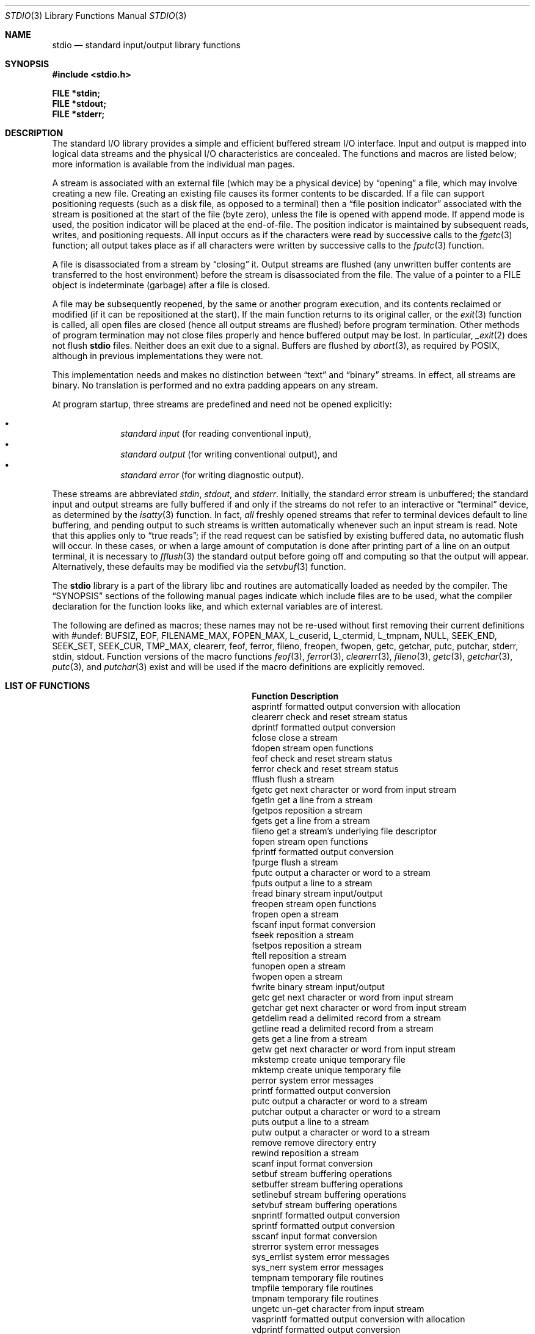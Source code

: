.\"	$OpenBSD: stdio.3,v 1.24 2013/01/30 00:08:13 brad Exp $
.\"
.\" Copyright (c) 1990, 1991, 1993
.\"	The Regents of the University of California.  All rights reserved.
.\"
.\" Redistribution and use in source and binary forms, with or without
.\" modification, are permitted provided that the following conditions
.\" are met:
.\" 1. Redistributions of source code must retain the above copyright
.\"    notice, this list of conditions and the following disclaimer.
.\" 2. Redistributions in binary form must reproduce the above copyright
.\"    notice, this list of conditions and the following disclaimer in the
.\"    documentation and/or other materials provided with the distribution.
.\" 3. Neither the name of the University nor the names of its contributors
.\"    may be used to endorse or promote products derived from this software
.\"    without specific prior written permission.
.\"
.\" THIS SOFTWARE IS PROVIDED BY THE REGENTS AND CONTRIBUTORS ``AS IS'' AND
.\" ANY EXPRESS OR IMPLIED WARRANTIES, INCLUDING, BUT NOT LIMITED TO, THE
.\" IMPLIED WARRANTIES OF MERCHANTABILITY AND FITNESS FOR A PARTICULAR PURPOSE
.\" ARE DISCLAIMED.  IN NO EVENT SHALL THE REGENTS OR CONTRIBUTORS BE LIABLE
.\" FOR ANY DIRECT, INDIRECT, INCIDENTAL, SPECIAL, EXEMPLARY, OR CONSEQUENTIAL
.\" DAMAGES (INCLUDING, BUT NOT LIMITED TO, PROCUREMENT OF SUBSTITUTE GOODS
.\" OR SERVICES; LOSS OF USE, DATA, OR PROFITS; OR BUSINESS INTERRUPTION)
.\" HOWEVER CAUSED AND ON ANY THEORY OF LIABILITY, WHETHER IN CONTRACT, STRICT
.\" LIABILITY, OR TORT (INCLUDING NEGLIGENCE OR OTHERWISE) ARISING IN ANY WAY
.\" OUT OF THE USE OF THIS SOFTWARE, EVEN IF ADVISED OF THE POSSIBILITY OF
.\" SUCH DAMAGE.
.\"
.Dd $Mdocdate: January 30 2013 $
.Dt STDIO 3
.Os
.Sh NAME
.Nm stdio
.Nd standard input/output library functions
.Sh SYNOPSIS
.Fd #include <stdio.h>
.Pp
.Fd FILE *stdin;
.Fd FILE *stdout;
.Fd FILE *stderr;
.Sh DESCRIPTION
The standard I/O library
provides a simple and efficient buffered stream I/O interface.
Input and output is mapped into logical data streams and the physical I/O
characteristics are concealed.
The functions and macros are listed below;
more information is available from the individual man pages.
.Pp
A stream is associated with an external file (which may be a physical
device) by
.Dq opening
a file, which may involve creating a new file.
Creating an existing file causes its former contents to be discarded.
If a file can support positioning requests (such as a disk file, as opposed
to a terminal) then a
.Dq file position indicator
associated with the stream is positioned at the start of the file (byte
zero), unless the file is opened with append mode.
If append mode
is used, the position indicator will be placed at the end-of-file.
The position indicator is maintained by subsequent reads, writes,
and positioning requests.
All input occurs as if the characters
were read by successive calls to the
.Xr fgetc 3
function; all output takes place as if all characters were
written by successive calls to the
.Xr fputc 3
function.
.Pp
A file is disassociated from a stream by
.Dq closing
it.
Output streams are flushed (any unwritten buffer contents are transferred
to the host environment) before the stream is disassociated from the file.
The value of a pointer to a
.Dv FILE
object is indeterminate (garbage) after a file is closed.
.Pp
A file may be subsequently reopened, by the same or another program
execution, and its contents reclaimed or modified (if it can be repositioned
at the start).
If the main function returns to its original caller, or the
.Xr exit 3
function is called, all open files are closed (hence all output
streams are flushed) before program termination.
Other methods of program termination may not close files properly and hence
buffered output may be lost.
In particular,
.Xr _exit 2
does not flush
.Nm
files.
Neither does an exit due to a signal.
Buffers are flushed by
.Xr abort 3 ,
as required by POSIX, although in previous implementations they were not.
.Pp
This implementation needs and makes
no distinction between
.Dq text
and
.Dq binary
streams.
In effect, all streams are binary.
No translation is performed and no extra padding appears on any stream.
.Pp
At program startup, three streams are predefined and need not be
opened explicitly:
.Pp
.Bl -bullet -compact -offset indent
.It
.Em standard input
(for reading conventional input),
.It
.Em standard output
(for writing conventional output), and
.It
.Em standard error
(for writing diagnostic output).
.El
.Pp
These streams are abbreviated
.Em stdin ,
.Em stdout ,
and
.Em stderr .
Initially, the standard error stream
is unbuffered; the standard input and output streams are
fully buffered if and only if the streams do not refer to
an interactive or
.Dq terminal
device, as determined by the
.Xr isatty 3
function.
In fact,
.Em all
freshly opened streams that refer to terminal devices
default to line buffering, and
pending output to such streams is written automatically
whenever such an input stream is read.
Note that this applies only to
.Dq "true reads" ;
if the read request can be satisfied by existing buffered data,
no automatic flush will occur.
In these cases,
or when a large amount of computation is done after printing
part of a line on an output terminal, it is necessary to
.Xr fflush 3
the standard output before going off and computing so that the output
will appear.
Alternatively, these defaults may be modified via the
.Xr setvbuf 3
function.
.Pp
The
.Nm stdio
library is a part of the library libc
and routines are automatically loaded as needed by the compiler.
The
.Sx SYNOPSIS
sections of the following manual pages indicate which include files
are to be used, what the compiler declaration for the function
looks like, and which external variables are of interest.
.Pp
The following are defined as macros;
these names may not be re-used
without first removing their current definitions with
.Dv #undef :
.Dv BUFSIZ ,
.Dv EOF ,
.Dv FILENAME_MAX ,
.Dv FOPEN_MAX ,
.Dv L_cuserid ,
.Dv L_ctermid ,
.Dv L_tmpnam ,
.Dv NULL ,
.Dv SEEK_END ,
.Dv SEEK_SET ,
.Dv SEEK_CUR ,
.Dv TMP_MAX ,
.Dv clearerr ,
.Dv feof ,
.Dv ferror ,
.Dv fileno ,
.Dv freopen ,
.Dv fwopen ,
.Dv getc ,
.Dv getchar ,
.Dv putc ,
.Dv putchar ,
.Dv stderr ,
.Dv stdin ,
.Dv stdout .
Function versions of the macro functions
.Xr feof 3 ,
.Xr ferror 3 ,
.Xr clearerr 3 ,
.Xr fileno 3 ,
.Xr getc 3 ,
.Xr getchar 3 ,
.Xr putc 3 ,
and
.Xr putchar 3
exist and will be used if the macro
definitions are explicitly removed.
.Sh LIST OF FUNCTIONS
.Bl -column "sys_errlist" "Description"
.It Sy Function Ta Sy Description
.It asprintf Ta "formatted output conversion with allocation"
.It clearerr Ta "check and reset stream status"
.It dprintf Ta "formatted output conversion"
.It fclose Ta "close a stream"
.It fdopen Ta "stream open functions"
.It feof Ta "check and reset stream status"
.It ferror Ta "check and reset stream status"
.It fflush Ta "flush a stream"
.It fgetc Ta "get next character or word from input stream"
.It fgetln Ta "get a line from a stream"
.It fgetpos Ta "reposition a stream"
.It fgets Ta "get a line from a stream"
.It fileno Ta "get a stream's underlying file descriptor"
.It fopen Ta "stream open functions"
.It fprintf Ta "formatted output conversion"
.It fpurge Ta "flush a stream"
.It fputc Ta "output a character or word to a stream"
.It fputs Ta "output a line to a stream"
.It fread Ta "binary stream input/output"
.It freopen Ta "stream open functions"
.It fropen Ta "open a stream"
.It fscanf Ta "input format conversion"
.It fseek Ta "reposition a stream"
.It fsetpos Ta "reposition a stream"
.It ftell Ta "reposition a stream"
.It funopen Ta "open a stream"
.It fwopen Ta "open a stream"
.It fwrite Ta "binary stream input/output"
.It getc Ta "get next character or word from input stream"
.It getchar Ta "get next character or word from input stream"
.It getdelim Ta "read a delimited record from a stream"
.It getline Ta "read a delimited record from a stream"
.It gets Ta "get a line from a stream"
.It getw Ta "get next character or word from input stream"
.It mkstemp Ta "create unique temporary file"
.It mktemp Ta "create unique temporary file"
.It perror Ta "system error messages"
.It printf Ta "formatted output conversion"
.It putc Ta "output a character or word to a stream"
.It putchar Ta "output a character or word to a stream"
.It puts Ta "output a line to a stream"
.It putw Ta "output a character or word to a stream"
.It remove Ta "remove directory entry"
.It rewind Ta "reposition a stream"
.It scanf Ta "input format conversion"
.It setbuf Ta "stream buffering operations"
.It setbuffer Ta "stream buffering operations"
.It setlinebuf Ta "stream buffering operations"
.It setvbuf Ta "stream buffering operations"
.It snprintf Ta "formatted output conversion"
.It sprintf Ta "formatted output conversion"
.It sscanf Ta "input format conversion"
.It strerror Ta "system error messages"
.It sys_errlist Ta "system error messages"
.It sys_nerr Ta "system error messages"
.It tempnam Ta "temporary file routines"
.It tmpfile Ta "temporary file routines"
.It tmpnam Ta "temporary file routines"
.It ungetc Ta "un-get character from input stream"
.It vasprintf Ta "formatted output conversion with allocation"
.It vdprintf Ta "formatted output conversion"
.It vfprintf Ta "formatted output conversion"
.It vfscanf Ta "input format conversion"
.It vprintf Ta "formatted output conversion"
.It vscanf Ta "input format conversion"
.It vsnprintf Ta "formatted output conversion"
.It vsprintf Ta "formatted output conversion"
.It vsscanf Ta "input format conversion"
.El
.Sh SEE ALSO
.Xr close 2 ,
.Xr open 2 ,
.Xr read 2 ,
.Xr write 2
.Sh STANDARDS
The
.Nm stdio
library conforms to
.St -ansiC .
.Sh BUGS
The standard buffered functions do not interact well with certain other
library and system functions, especially
.Xr vfork 2
and
.Xr abort 3 .
